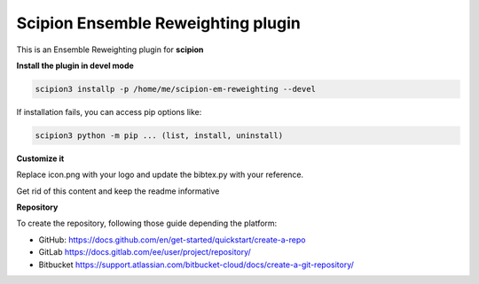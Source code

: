 =======================
Scipion Ensemble Reweighting plugin
=======================

This is an Ensemble Reweighting plugin for **scipion**


**Install the plugin in devel mode**

.. code-block::

    scipion3 installp -p /home/me/scipion-em-reweighting --devel

If installation fails, you can access pip options like:

.. code-block::

    scipion3 python -m pip ... (list, install, uninstall)
    

**Customize it**

Replace icon.png with your logo and update the bibtex.py with your reference.

Get rid of this content and keep the readme informative


**Repository**

To create the repository, following those guide depending the platform:

- GitHub: https://docs.github.com/en/get-started/quickstart/create-a-repo
- GitLab https://docs.gitlab.com/ee/user/project/repository/
- Bitbucket https://support.atlassian.com/bitbucket-cloud/docs/create-a-git-repository/
